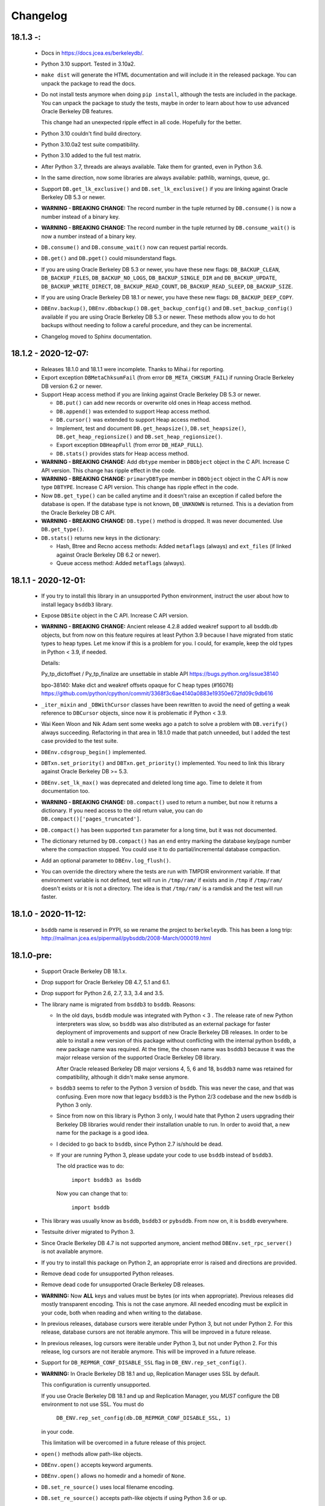 Changelog
=========

18.1.3 -:
---------

  - Docs in https://docs.jcea.es/berkeleydb/.

  - Python 3.10 support. Tested in 3.10a2.

  - ``make dist`` will generate the HTML documentation and will
    include it in the released package. You can unpack the package
    to read the docs.

  - Do not install tests anymore when doing ``pip install``,
    although the tests are included in the package. You can unpack
    the package to study the tests, maybe in order to learn about
    how to use advanced Oracle Berkeley DB features.

    This change had an unexpected ripple effect in all code. Hopefully for the
    better.

  - Python 3.10 couldn't find build directory.

  - Python 3.10.0a2 test suite compatibility.

  - Python 3.10 added to the full test matrix.

  - After Python 3.7, threads are always available. Take them for granted,
    even in Python 3.6.

  - In the same direction, now some libraries are always available: pathlib,
    warnings, queue, gc.

  - Support ``DB.get_lk_exclusive()`` and
    ``DB.set_lk_exclusive()`` if you are linking against Oracle
    Berkeley DB 5.3 or newer.

  - **WARNING - BREAKING CHANGE:** The record number in the tuple
    returned by ``DB.consume()`` is now a number instead of a
    binary key.

  - **WARNING - BREAKING CHANGE:** The record number in the tuple
    returned by ``DB.consume_wait()`` is now a number instead of a
    binary key.

  - ``DB.consume()`` and ``DB.consume_wait()`` now can request
    partial records.

  - ``DB.get()`` and ``DB.pget()`` could misunderstand flags.

  - If you are using Oracle Berkeley DB 5.3 or newer, you have
    these new flags: ``DB_BACKUP_CLEAN``, ``DB_BACKUP_FILES``,
    ``DB_BACKUP_NO_LOGS``, ``DB_BACKUP_SINGLE_DIR`` and
    ``DB_BACKUP_UPDATE``, ``DB_BACKUP_WRITE_DIRECT``,
    ``DB_BACKUP_READ_COUNT``, ``DB_BACKUP_READ_SLEEP``,
    ``DB_BACKUP_SIZE``.

  - If you are using Oracle Berkeley DB 18.1 or newer, you have these new
    flags: ``DB_BACKUP_DEEP_COPY``.

  - ``DBEnv.backup()``, ``DBEnv.dbbackup()``
    ``DB.get_backup_config()`` and ``DB.set_backup_config()``
    available if you are using Oracle Berkeley DB 5.3 or newer.
    These methods allow you to do hot backups without needing to
    follow a careful procedure, and they can be incremental.

  - Changelog moved to Sphinx documentation.

18.1.2 - 2020-12-07:
--------------------

  * Releases 18.1.0 and 18.1.1 were incomplete. Thanks to Mihai.i
    for reporting.

  * Export exception ``DBMetaChksumFail`` (from error
    ``DB_META_CHKSUM_FAIL``) if running Oracle Berkeley DB version
    6.2 or newer.

  * Support Heap access method if you are linking against Oracle Berkeley DB
    5.3 or newer.

    - ``DB.put()`` can add new records or overwrite old ones in
      Heap access method.

    - ``DB.append()`` was extended to support Heap access method.

    - ``DB.cursor()`` was extended to support Heap access method.

    - Implement, test and document ``DB.get_heapsize()``,
      ``DB.set_heapsize()``, ``DB.get_heap_regionsize()`` and
      ``DB.set_heap_regionsize()``.

    - Export exception ``DBHeapFull`` (from error
      ``DB_HEAP_FULL``).

    - ``DB.stats()`` provides stats for Heap access method.

  * **WARNING - BREAKING CHANGE:** Add ``dbtype`` member in
    ``DBObject`` object in the C API. Increase C API version. This
    change has ripple effect in the code.

  * **WARNING - BREAKING CHANGE:** ``primaryDBType`` member in
    ``DBObject`` object in the C API is now type ``DBTYPE``.
    Increase C API version. This change has ripple effect in the
    code.

  * Now ``DB.get_type()`` can be called anytime and it doesn't
    raise an exception if called before the database is open. If
    the database type is not known, ``DB_UNKNOWN`` is returned.
    This is a deviation from the Oracle Berkeley DB C API.

  * **WARNING - BREAKING CHANGE:** ``DB.type()`` method is
    dropped. It was never documented. Use ``DB.get_type()``.

  * ``DB.stats()`` returns new keys in the dictionary:

    - Hash, Btree and Recno access methods: Added ``metaflags``
      (always) and ``ext_files`` (if linked against Oracle
      Berkeley DB 6.2 or newer).

    - Queue access method: Added ``metaflags`` (always).

18.1.1 - 2020-12-01:
--------------------

  * If you try to install this library in an unsupported Python
    environment, instruct the user about how to install legacy
    ``bsddb3`` library.

  * Expose ``DBSite`` object in the C API. Increase C API version.

  * **WARNING - BREAKING CHANGE:** Ancient release 4.2.8 added
    weakref support to all bsddb.db objects, but from now on this
    feature requires at least Python 3.9 because I have migrated
    from static types to heap types. Let me know if this is a
    problem for you. I could, for example, keep the old types in
    Python < 3.9, if needed.

    Details:

    Py_tp_dictoffset / Py_tp_finalize are unsettable in stable API
    https://bugs.python.org/issue38140

    bpo-38140: Make dict and weakref offsets opaque for C heap types (#16076)
    https://github.com/python/cpython/commit/3368f3c6ae4140a0883e19350e672fd09c9db616

  * ``_iter_mixin`` and ``_DBWithCursor`` classes have been
    rewritten to avoid the need of getting a weak reference to
    ``DBCursor`` objects, since now it is problematic if Python <
    3.9.

  * Wai Keen Woon and Nik Adam sent some weeks ago a patch to
    solve a problem with ``DB.verify()`` always succeeding.
    Refactoring in that area in 18.1.0 made that patch unneeded,
    but I added the test case provided to the test suite.

  * ``DBEnv.cdsgroup_begin()`` implemented.

  * ``DBTxn.set_priority()`` and ``DBTxn.get_priority()``
    implemented. You need to link this library against Oracle
    Berkeley DB >= 5.3.

  * ``DBEnv.set_lk_max()`` was deprecated and deleted long time
    ago. Time to delete it from documentation too.

  * **WARNING - BREAKING CHANGE:** ``DB.compact()`` used to return
    a number, but now it returns a dictionary. If you need access
    to the old return value, you can do
    ``DB.compact()['pages_truncated']``.

  * ``DB.compact()`` has been supported ``txn`` parameter for a
    long time, but it was not documented.

  * The dictionary returned by ``DB.compact()`` has an ``end``
    entry marking the database key/page number where the
    compaction stopped. You could use it to do partial/incremental
    database compaction.

  * Add an optional parameter to ``DBEnv.log_flush()``.

  * You can override the directory where the tests are run with TMPDIR
    environment variable. If that environment variable is not
    defined, test will run in ``/tmp/ram/`` if exists and in
    ``/tmp`` if ``/tmp/ram/`` doesn't exists or it is not a
    directory. The idea is that ``/tmp/ram/`` is a ramdisk and the
    test will run faster.

18.1.0 - 2020-11-12:
--------------------

  * ``bsddb`` name is reserved in PYPI, so we rename the project
    to ``berkeleydb``. This has been a long trip:
    http://mailman.jcea.es/pipermail/pybsddb/2008-March/000019.html

18.1.0-pre:
-----------

  * Support Oracle Berkeley DB 18.1.x.
  * Drop support for Oracle Berkeley DB 4.7, 5.1 and 6.1.
  * Drop support for Python 2.6, 2.7, 3.3, 3.4 and 3.5.
  * The library name is migrated from ``bsddb3`` to ``bsddb``. Reasons:

    - In the old days, ``bsddb`` module was integrated with Python < 3 . The
      release rate of new Python interpreters was slow, so ``bsddb`` was
      also distributed as an external package for faster deployment of
      improvements and support of new Oracle Berkeley DB releases. In order to
      be able to install a new version of this package without conflicting
      with the internal python ``bsddb``, a new package name was required.
      At the time, the chosen name was ``bsddb3`` because it was the major
      release version of the supported Oracle Berkeley DB library.

      After Oracle released Berkeley DB major versions 4, 5, 6 and 18, ``bsddb3``
      name was retained for compatibility, although it didn't make sense
      anymore.

    - ``bsddb3`` seems to refer to the Python 3 version of ``bsddb``. This
      was never the case, and that was confusing. Even more now that
      legacy ``bsddb3`` is the Python 2/3 codebase and the new ``bsddb`` is
      Python 3 only.

    - Since from now on this library is Python 3 only, I would hate that
      Python 2 users upgrading their Berkeley DB libraries would render
      their installation unable to run. In order to avoid that, a new name
      for the package is a good idea.

    - I decided to go back to ``bsddb``, since Python 2.7 is/should be dead.

    - If your are running Python 3, please update your code to use
      ``bsddb`` instead of ``bsddb3``.

      The old practice was to do:

          ``import bsddb3 as bsddb``

      Now you can change that to:

          ``import bsddb``

  * This library was usually know as ``bsddb``, ``bsddb3`` or ``pybsddb``.
    From now on, it is ``bsddb`` everywhere.
  * Testsuite driver migrated to Python 3.
  * Since Oracle Berkeley DB 4.7 is not supported anymore,
    ancient method ``DBEnv.set_rpc_server()`` is not available anymore.
  * If you try to install this package on Python 2,
    an appropriate error is raised and directions are provided.
  * Remove dead code for unsupported Python releases.
  * Remove dead code for unsupported Oracle Berkeley DB releases.
  * **WARNING:** Now **ALL** keys and values must be bytes (or ints when
    appropriate). Previous releases did mostly transparent encoding. This
    is not the case anymore. All needed encoding must be explicit in
    your code, both when reading and when writing to the database.
  * In previous releases, database cursors were iterable under Python 3,
    but not under Python 2. For this release, database cursors are not
    iterable anymore. This will be improved in a future release.
  * In previous releases, log cursors were iterable under Python 3,
    but not under Python 2. For this release, log cursors are not
    iterable anymore. This will be improved in a future release.
  * Support for ``DB_REPMGR_CONF_DISABLE_SSL`` flag in
    ``DB_ENV.rep_set_config()``.
  * **WARNING:** In Oracle Berkeley DB 18.1 and up, Replication Manager uses
    SSL by default.

    This configuration is currently unsupported.

    If you use Oracle Berkeley DB 18.1 and up and Replication Manager,
    you *MUST* configure the DB environment to not use SSL. You must do

        ``DB_ENV.rep_set_config(db.DB_REPMGR_CONF_DISABLE_SSL, 1)``

    in your code.

    This limitation will be overcomed in a future release of this project.

  * ``open()`` methods allow path-like objects.
  * ``DBEnv.open()`` accepts keyword arguments.
  * ``DBEnv.open()`` allows no homedir and a homedir of ``None``.
  * ``DB.set_re_source()`` uses local filename encoding.
  * ``DB.set_re_source()`` accepts path-like objects if using Python 3.6 or up.
  * ``DB.verify()`` was doing nothing at all. Now actually do the job.
  * ``DB.verify()`` accepts path-like objects for ``filename`` and ``outfile`` if
    using Python 3.6 or up.
  * ``DB.upgrade()`` accepts path-like objects if using Python 3.6 or up.
  * ``DB.remove()`` accepts path-like objects if using Python 3.6 or up.
  * ``DB.remove()`` could leak objects.
  * ``DB.rename()`` accepts path-like objects if using Python 3.6 or up.
  * ``DB.rename()`` correctly invalidates the DB handle.
  * ``DB.get_re_source()`` returns unicode objects with the local
    filename encoding.
  * ``DB_ENV.fileid_reset()`` accepts path-like objects if using Python 3.6 or
    up.
  * ``DB_ENV.log_file()`` correctly encode the filename according to the
    system FS encoding.
  * ``DB_ENV.log_archive()`` correctly encode the filenames according to the
    system FS encoding.
  * ``DB_ENV.lsn_reset()`` accepts path-like objects if using Python 3.6 or up.
  * ``DB_ENV.remove()`` accepts path-like objects if using Python 3.6 or up.
  * ``DB_ENV.remove()`` used to leave the DBENV handle in an unstable state.
  * ``DB_ENV.dbrename()`` accepts path-like objects for ``filename`` and ``newname``
    if using Python 3.6 or up.
  * ``DB_ENV.dbremove()`` accepts path-like objects if using Python 3.6 or up.
  * ``DB_ENV.set_lg_dir()`` uses local filename encoding.
  * ``DB_ENV.set_lg_dir()`` accepts path-like objects if using Python 3.6 or up.
  * ``DB_ENV.get_lg_dir()`` returns unicode objects with the local
    filename encoding.
  * ``DB_ENV.set_tmp_dir()`` uses local filename encoding.
  * ``DB_ENV.set_tmp_dir()`` accepts path-like objects if using Python 3.6 or up.
  * ``DB_ENV.get_tmp_dir()`` returns unicode objects with the local
    filename encoding.
  * ``DB_ENV.set_data_dir()`` uses local filename encoding.
  * ``DB_ENV.set_data_dir()`` accepts path-like objects if using Python 3.6 or
    up.
  * ``DB_ENV.get_data_dirs()`` returns a tuple of unicode objects encoded with
    the local filename encoding.
  * ``DB_ENV.log_prinf()`` requires a bytes object not containing '\0'.
  * The ``DB_ENV.lock_get()`` name can not be None.
  * ``DB_ENV.set_re_pad()`` param must be bytes or integer.
  * ``DB_ENV.get_re_pad()`` returns bytes.
  * ``DB_ENV.set_re_delim()`` param must be bytes or integer.
  * ``DB_ENV.get_re_delim()`` returns bytes.
  * In the C code we don't need ``statichere`` neither ``staticforward``
    workarounds anymore.
  * ``db.DB*`` objects are created via the native classes, not via
    factories anymore.
  * Drop support for ``dbtables``. If you need it back, let me know.
  * In Python 3.9, ``find_unused_port`` has been moved to
    ``test.support.socket_helper``. Reported by Michał Górny.
  * If we use ``set_get_returns_none()`` in the environment,
    the value could not be correctly inherited by the child
    databases. Reported by Patrick Laimbock and modern GCC
    warnings.
  * Do not leak test files and directories.
